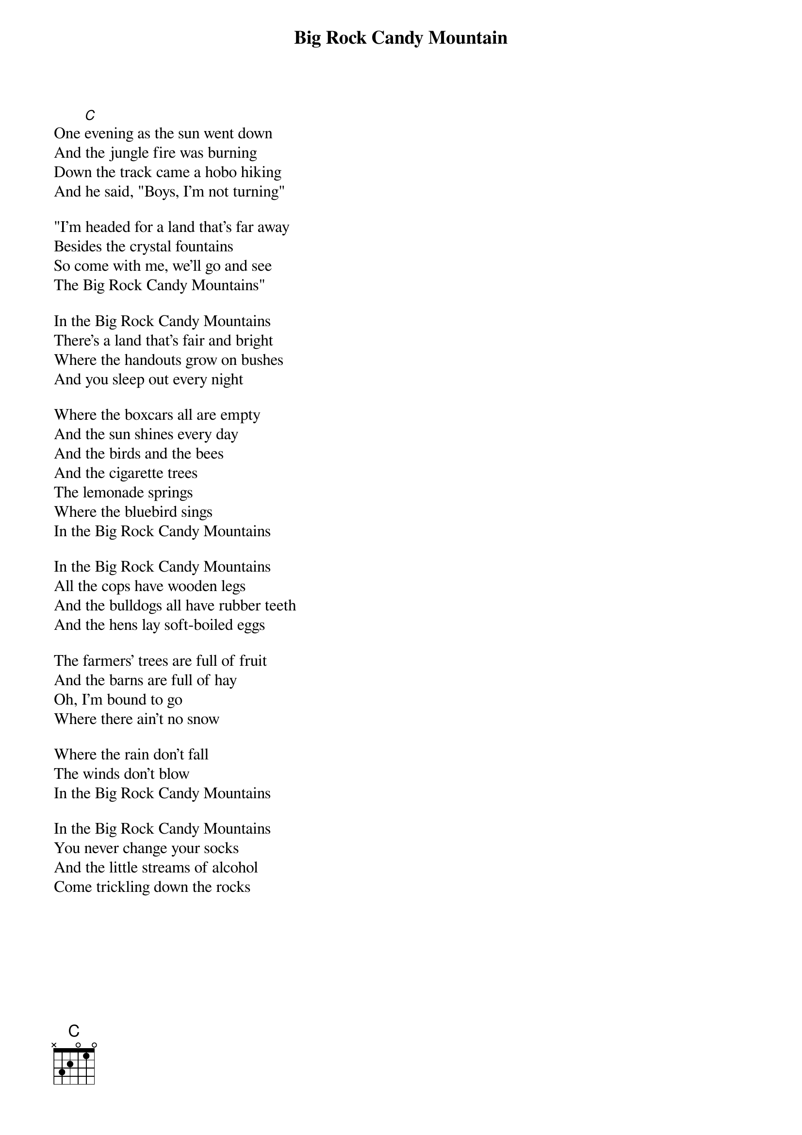 {t:Big Rock Candy Mountain}
{columns:2} 
One [C]evening as the sun went down
And the jungle fire was burning
Down the track came a hobo hiking
And he said, "Boys, I'm not turning"

"I'm headed for a land that's far away
Besides the crystal fountains
So come with me, we'll go and see
The Big Rock Candy Mountains"

In the Big Rock Candy Mountains
There's a land that's fair and bright
Where the handouts grow on bushes
And you sleep out every night

Where the boxcars all are empty
And the sun shines every day
And the birds and the bees
And the cigarette trees
The lemonade springs
Where the bluebird sings
In the Big Rock Candy Mountains

In the Big Rock Candy Mountains
All the cops have wooden legs
And the bulldogs all have rubber teeth
And the hens lay soft-boiled eggs

The farmers' trees are full of fruit
And the barns are full of hay
Oh, I'm bound to go
Where there ain't no snow

Where the rain don't fall
The winds don't blow
In the Big Rock Candy Mountains

In the Big Rock Candy Mountains
You never change your socks
And the little streams of alcohol
Come trickling down the rocks
